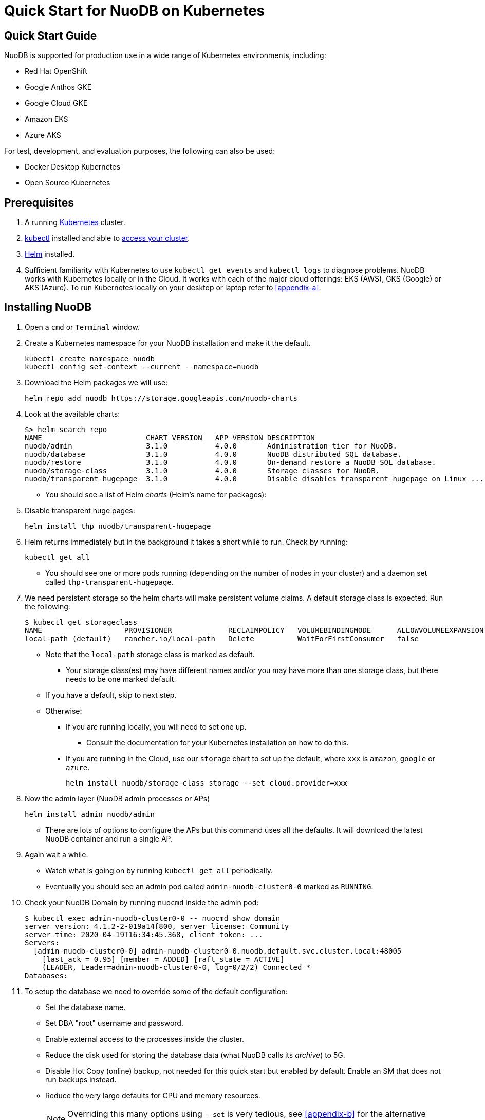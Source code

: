 = Quick Start for NuoDB on Kubernetes

== Quick Start Guide

NuoDB is supported for production use in a wide range of Kubernetes environments, including:

* Red Hat OpenShift
* Google Anthos GKE
* Google Cloud GKE
* Amazon EKS
* Azure AKS

For test, development, and evaluation purposes, the following can also be used:

* Docker Desktop Kubernetes
* Open Source Kubernetes

== Prerequisites

. A running link:https://kubernetes.io/docs/home/[Kubernetes] cluster.
. link:https://kubernetes.io/docs/tasks/tools/[kubectl] installed and able to link:https://kubernetes.io/docs/tasks/access-application-cluster/access-cluster/#:~:text=Accessing%20for%20the%20first%20time%20with%20kubectl&text=To%20access%20a%20cluster%2C%20you,with%20credentials%20and%20a%20location.[access your cluster].
. link:https://helm.sh/#:~:text=What%20is%20Helm%3F,the%20copy%2Dand%2Dpaste.[Helm] installed.
. Sufficient familiarity with Kubernetes to use `kubectl get events` and `kubectl logs` to diagnose problems.
NuoDB works with Kubernetes locally or in the Cloud.
It works with each of the major cloud offerings: EKS (AWS), GKS (Google) or AKS (Azure).
To run Kubernetes locally on your desktop or laptop refer to <<appendix-a>>.

== Installing NuoDB
. Open a `cmd` or `Terminal` window.
. Create a Kubernetes namespace for your NuoDB installation and make it the default.
+
```sh
kubectl create namespace nuodb
kubectl config set-context --current --namespace=nuodb
```
. Download the Helm packages we will use:
+
```sh
helm repo add nuodb https://storage.googleapis.com/nuodb-charts
```
. Look at the available charts:
+
```sh
$> helm search repo
NAME                        CHART VERSION   APP VERSION DESCRIPTION                                       
nuodb/admin                 3.1.0           4.0.0       Administration tier for NuoDB.                    
nuodb/database              3.1.0           4.0.0       NuoDB distributed SQL database.                   
nuodb/restore               3.1.0           4.0.0       On-demand restore a NuoDB SQL database.           
nuodb/storage-class         3.1.0           4.0.0       Storage classes for NuoDB.                        
nuodb/transparent-hugepage  3.1.0           4.0.0       Disable disables transparent_hugepage on Linux ...
```
* You should see a list of Helm _charts_ (Helm's name for packages):
. Disable transparent huge pages:
+
```sh
helm install thp nuodb/transparent-hugepage
```
. Helm returns immediately but in the background it takes a short while to run.
Check by running:
+
```sh
kubectl get all
```
* You should see one or more pods running (depending on the number of nodes in your cluster) and a daemon set called `thp-transparent-hugepage`.
. We need persistent storage so the helm charts will make persistent volume claims.
A default storage class is expected.
Run the following:
+
```sh
$ kubectl get storageclass
NAME                   PROVISIONER             RECLAIMPOLICY   VOLUMEBINDINGMODE      ALLOWVOLUMEEXPANSION   AGE
local-path (default)   rancher.io/local-path   Delete          WaitForFirstConsumer   false                  97m
```
* Note that the `local-path` storage class is marked as default.
**  Your storage class(es) may have different names and/or you may have more than one storage class, but there needs to be one marked default.
* If you have a default, skip to next step.
* Otherwise:
** If you are running locally, you will need to set one up.
*** Consult the documentation for your Kubernetes installation on how to do this.
** If you are running in the Cloud, use our `storage` chart to set up the default, where `xxx` is `amazon`, `google` or `azure`.
+
```sh
helm install nuodb/storage-class storage --set cloud.provider=xxx
```
. Now the admin layer (NuoDB admin processes or APs)
+
```sh
helm install admin nuodb/admin
```
* There are lots of options to configure the APs but this command uses all the defaults.
It will download the latest NuoDB container and run a single AP.
. Again wait a while.
* Watch what is going on by running `kubectl get all` periodically.
* Eventually you should see an admin pod called `admin-nuodb-cluster0-0` marked as `RUNNING`.
. Check your NuoDB Domain by running `nuocmd` inside the admin pod:
+
```sh
$ kubectl exec admin-nuodb-cluster0-0 -- nuocmd show domain
server version: 4.1.2-2-019a14f800, server license: Community
server time: 2020-04-19T16:34:45.368, client token: ...
Servers:
  [admin-nuodb-cluster0-0] admin-nuodb-cluster0-0.nuodb.default.svc.cluster.local:48005
    [last_ack = 0.95] [member = ADDED] [raft_state = ACTIVE]
    (LEADER, Leader=admin-nuodb-cluster0-0, log=0/2/2) Connected *
Databases:
```
. To setup the database we need to override some of the default configuration:
* Set the database name.
* Set DBA "root" username and password.
* Enable external access to the processes inside the cluster.
* Reduce the disk used for storing the database data (what NuoDB calls its _archive_) to 5G.
* Disable Hot Copy (online) backup, not needed for this quick start but enabled by default.
Enable an SM that does not run backups instead.
* Reduce the very large defaults for CPU and memory resources.
+
NOTE: Overriding this many options using `--set` is very tedious, see <<appendix-b>> for the alternative option of copying the configuration values YAML to a file and modifying them.
. Enter the following very long command:
* Windows:
+
```sh
helm upgrade demo nuodb/database --install --create-namespace --namespace nuodb ^
  --set database.name=demo ^
  --set database.rootUser=dba ^
  --set database.rootPassword=dba ^
  --set database.te.labels.external-address=localhost ^
  --set database.te.labels.external-port=48006 ^
  --set database.persistence.size=5Gi ^
  --set database.sm.hotCopy.replicas=0 ^
  --set database.sm.noHotCopy.replicas=1 ^
  --set database.sm.resources.requests.cpu=500m ^
  --set database.sm.resources.requests.memory=500M ^
  --set database.sm.resources.limits.cpu=500m ^
  --set database.sm.resources.limits.memory=500M ^
  --set database.te.resources.requests.cpu=500m ^
  --set database.te.resources.requests.memory=500M ^
  --set database.te.resources.limits.cpu=500m ^
  --set database.te.resources.limits.memory=500M
```
* Linux/MacOS:
+
```sh
helm upgrade demo nuodb/database --install --create-namespace --namespace nuodb \
  --set database.name=demo \
  --set database.rootUser=dba \
  --set database.rootPassword=dba \
  --set database.te.labels.external-address=localhost \
  --set database.te.labels.external-port=48006 \
  --set database.persistence.size=5Gi \
  --set database.sm.hotCopy.replicas=0 \
  --set database.sm.noHotCopy.replicas=1 \
  --set database.sm.resources.requests.cpu=500m \
  --set database.sm.resources.requests.memory=500M \
  --set database.sm.resources.limits.cpu=500m \
  --set database.sm.resources.limits.memory=500M \
  --set database.te.resources.requests.cpu=500m \
  --set database.te.resources.requests.memory=500M \
  --set database.te.resources.limits.cpu=500m \
  --set database.te.resources.limits.memory=500M
```
. Again this takes a while to run.
* Monitor by running `kubectl get all` periodically.
* You should see two pods, `sm-database-nuodb-cluster0-test-hotcopy-0` and  `te-database-nuodb-cluster0-test-xxxx` (where `xxxx` is a random suffix chosen by Kubernetes).
They should eventually come up and enter the `RUNNING` state.
. Look at the domain again:
+
```sh
$ kubectl exec admin-nuodb-cluster0-0 -- nuocmd show domain
Defaulted container "admin" out of: admin, nuocollector, nuocollector-config, init-disk (init)
server version: 4.2.8.vee-1-4f2e2257bc, server license: Community
server time: 2023-01-27T19:41:19.754, client token: ....
Servers:
  [admin-nuodb-cluster0-0] admin-nuodb-cluster0-0.nuodb.nuodb.svc.cluster.local:48005
     [last_ack = 1.54] ACTIVE (LEADER, Leader=admin-nuodb-cluster0-0, log=10/74/74) Connected *
Databases:
  demo [state = RUNNING]
    [SM] sm-demo-nuodb-cluster0-demo-database-0/10.42.0.16:48006 [start_id = 12]
      [server_id = admin-nuodb-cluster0-1] [pid = 96] [node_id = 1] [last_ack =  3.45] MONITORED:RUNNING
    [TE] te-demo-nuodb-cluster0-demo-database-545f6b5d9c-4w46s/10.42.3.7:48006 [start_id = 13]
      [server_id = admin-nuodb-cluster0-2] [pid = 43] [node_id = 2] [last_ack =  9.41] MONITORED:RUNNING
```
. What has Helm done for us?  List the installed charts (packages):
+
```sh
$> helm ls
NAME  NAMESPACE REVISION    UPDATED         STATUS      CHART                       APP VERSION
admin nuodb     2           2023-01-27 ...  deployed    admin-3.4.0                 4.2.1      
demo  nuodb     1           2023-01-28 ...  deployed    database-3.4.0              4.2.1      
thp   nuodb     1           2023-01-27 ...  deployed    transparent-hugepage-3.4.0  4.2.1
```
== Access the Database
. Use port-forwarding to map requests from your local machine to processes in the cluster:
* Windows:
** Start two new `cmd` windows.
*** In the first, run `kubectl port-forward svc/nuodb-clusterip 48004:48004 --namespace nuodb`.
*** In the second run `kubectl port-forward svc/demo-nuodb-cluster0-demo-database-clusterip 48006:48006 --namespace nuodb`.
** Return to your original window.
* Linux/MacOS:
+
```sh
kubectl port-forward svc/nuodb-clusterip 48004:48004 --namespace nuodb > /dev/null 2>&1 &
kubectl port-forward svc/demo-nuodb-cluster0-demo-database-clusterip 48006:48006 --namespace nuodb > /dev/null 2>&1 &
```
* Ports 48004 and 48006 are the default ports for an AP and a TE respectively.
You can now access database `demo` as if it was running locally on your machine.
. To connect to the database:
.. Use the following to connect to the database from your favorite SQL tool (such as _DBeaver_ or _DBVisualizer_):
* Host: `localhost`
* Port: `48004`
* Database name: `demo`
* Userame: `dba`
* Password: `dba`
.. Alternatively you can run NuoDB's command-line SQL tool `nuosql` from inside the AP pod:
+
```sh
$> $ kubectl exec -it admin-nuodb-cluster0-0 -- bash
Defaulted container "admin" out of: admin, nuocollector, nuocollector-config, init-disk (init)
bash-4.4$ nuosql demo --user dba --password dba --connection-property PreferInternalAddress=true
SQL>
```
. Use the `SYSTEM.Nodes` table to view the domain:
+
```sh
SQL> SELECT ID, STARTID, ADDRESS, PORT, STATE, TYPE, RELEASE_VER FROM SYSTEM.Nodes;
 ID  STARTID   ADDRESS   PORT   STATE     TYPE          RELEASE_VER       
 --- -------- ---------- ----- ------- ----------- ---------------------- 
  1     12    10.42.0.16 48006 Running Storage     4.2.1.vee-3-c42866be32 
  2     13    10.42.3.7  48006 Running Transaction 4.2.1.vee-3-c42866be32 
```
* Nodes table show two NuoDB processes (or nodes) running - a Storage node (SM) and a Transacrion node (TE).
For full details of our Helm charts and their configuration, refer to https://github.com/nuodb/nuodb-helm-charts.
[#appendix-a]
== Appendix A - Running Kubernetes Locally
Three possible options are:
. https://www.docker.com/products/docker-desktop/[Docker Desktop] has an option in its _Settings_ to run up a Kubernetes cluster.
Just tick the box, apply and wait a few minutes.
It automatically installs `kubectl` and sets up `kubeconfig` to enable access the cluster.
. Rancher's https://k3d.io[k3d] allows you to run their minimal Kubernetes (`k3s`) on top of Docker (so you still need a Docker installation).
It is lighter weight than the one built into Docker Desktop.
. Canonical's https://microk8s.io[Microk8s] is a third option that does not require Docker.
All three are available for Windows, MacOS and Linux.
Helm is available at https://github.com/helm/helm#install[GitHub].
There is an installer for each of the three platforms listed above, or use the appropriate package manager.
* There is a binary install for most platforms, or use the package manager for your platform.
** Windows users should download the installer zip, unpack it and copy `helm.exe` to `C:\Windows\System32`.
[#appendix-b]
== Appendix B - Using a Configuration File
As an alternative to using `--set`, it is typically easier to copy and modify the `database` chart's configuration.
Especially if you wish to make further changes later.
Moreover, the file can be kept under version control.
The following sets up the same configuration you used above.
. Get the `values.yaml` configuration file for the chart:
+
```sh
helm inspect values nuodb/database > db-values.yaml
```
. Use your favorite editor to edit `db-values.yaml`.
. Make the following changes:
* Seach for `name: demo`, you should see this section.
This is where you can change the database name and set the root DBA user name and password.
+
```yaml
database:
  ## Provide a name in place of the chart name for `app:` labels
  ##
  #nameOverride: ""
  ## Provide a name to substitute for the full names of resources
  ##
  #fullnameOverride: ""
  # name
  # NuoDB Database name.  must consist of lowercase alphanumeric
  #characters '[a-z0-9]+'
  name: demo
  # rootUser
  # Name of Database user
  rootUser: dba
  # rootPassword
  # Database password
  rootPassword: secret
```
* Scroll down a short way and set `persistence` size to `5G` as shown (the default of 20G is unnecessary):
+
```yaml
  ## Import Environment Variables from one or more configMaps
  # Ex: configMapRef: [ myConfigMap, myOtherConfigMap ]
  ##
  envFrom:
    configMapRef: []
  persistence:
    size: 5Gi
    accessModes:
      - ReadWriteOnce
    # storageClass: "-"
```
. Search for `hotCopy:` (_note the colon_) and disable hotcopy (online) backups by setting `replicas` to `0`:
+
```yaml
    # Settings for storage manager (SM) nodes with hotcopy enabled.
    # Total SM Limit is 1 in CE version of NuoDB
    # These SMs have hotcopy backup enabled. To start SMs without hotcopy use
    # database.sm.noHotCopy.replicas
    # All time values are in seconds unless the unit is included in the name.
    hotCopy:
      enablePod: true
      enableBackups: true
      replicas: 0
```
. Search for `noHotCopy:` (_note the colon_) and enable an SM that does not perform backups by setting `replicas` to `1`:
+
```yaml
    # Number of storage manager (SM) nodes that do not have hotcopy backup enabled.
    # SM Limit is 1 in CE version of NuoDB
    # These SMs do not have hotcopy enabled, to start SMs with hotcopy use
    # database.sm.HotCopy.replicas
    noHotCopy:
      enablePod: true
      replicas: 1
```
* Search for `resources:` (_note the colon_) and modify it to match the following.
The default values are set for a reasonably sized production database and are too big for what we are doing today.
+
```yaml
    ## resources
    # k8s resource min (request) and max (limit)
    # min is also used for the target maximum memory used by the cache (NuoDB --mem option)
    resources:
      limits:
        cpu: 500m
        memory: 500M
      requests:
        cpu: 500m
        memory: 500M
```
** These set the resources the SM will use.
* Search for `resources:` again and make the same changes.
** These are the TE resources.
* Just below you should see a `labels` section, modify to add two labels as shown to enable database access from outside the cluster.
** Don't forget to remove the curly brackets after `labels:`
+
```yaml
    ## Affinity, selector, and tolerations
    # There are expanded as YAML, and can include variable and template references
    affinity: {}
    # nodeSelector: {}
    # tolerations: []
    # labels
    # Additional Labels given to the TEs started
    labels:
     external-address: localhost
     external-port: 48006
```
. Save the file.
. Deploy the chart by running:
* Since you might deploy more than once database, make the name of Helm deployment the same as the name of your database.
+
```sh
helm install <db-name> nuodb/database --values db-values.yaml
```